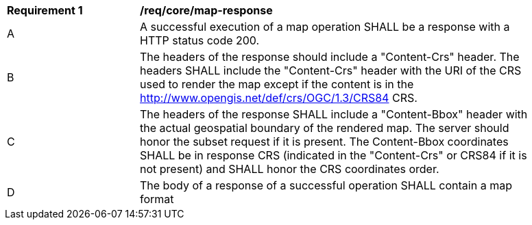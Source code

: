 [[req_core_map-response]]
[width="90%",cols="2,6a"]
|===
^|*Requirement {counter:req-id}* |*/req/core/map-response*
^|A |A successful execution of a map operation SHALL be a response with a HTTP status code 200.
^|B |The headers of the response should include a "Content-Crs" header. The headers SHALL include the "Content-Crs" header with the URI of the CRS used to render the map except if the content is in the http://www.opengis.net/def/crs/OGC/1.3/CRS84 CRS.
^|C |The headers of the response SHALL include a "Content-Bbox" header with the actual geospatial boundary of the rendered map. The server should honor the subset request if it is present. The Content-Bbox coordinates SHALL be in response CRS (indicated in the "Content-Crs" or CRS84 if it is not present) and SHALL honor the CRS coordinates order.
^|D |The body of a response of a successful operation SHALL contain a map format
|===
